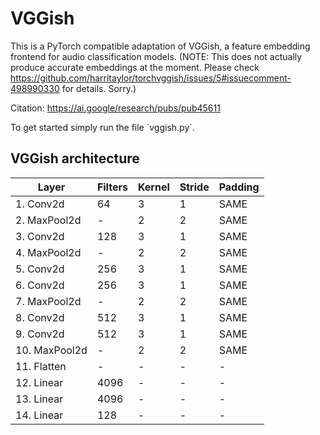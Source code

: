 * VGGish
This is a PyTorch compatible adaptation of VGGish, a feature embedding frontend for audio classification models.
(NOTE: This does not actually produce accurate embeddings at the moment. Please check https://github.com/harritaylor/torchvggish/issues/5#issuecomment-498990330 for details. Sorry.)

Citation: https://ai.google/research/pubs/pub45611

To get started simply run the file `vggish.py`.

** VGGish architecture
|---------------|---------|--------|--------|---------|
| Layer         | Filters | Kernel | Stride | Padding |
|---------------|---------|--------|--------|---------|
| 1. Conv2d     | 64      | 3      | 1      | SAME    |
| 2. MaxPool2d  | -       | 2      | 2      | SAME    |
| 3. Conv2d     | 128     | 3      | 1      | SAME    |
| 4. MaxPool2d  | -       | 2      | 2      | SAME    |
| 5. Conv2d     | 256     | 3      | 1      | SAME    |
| 6. Conv2d     | 256     | 3      | 1      | SAME    |
| 7. MaxPool2d  | -       | 2      | 2      | SAME    |
| 8. Conv2d     | 512     | 3      | 1      | SAME    |
| 9. Conv2d     | 512     | 3      | 1      | SAME    |
| 10. MaxPool2d | -       | 2      | 2      | SAME    |
| 11. Flatten   | -       | -      | -      | -       |
| 12. Linear    | 4096    | -      | -      | -       |
| 13. Linear    | 4096    | -      | -      | -       |
| 14. Linear    | 128     | -      | -      | -       |
|---------------|---------|--------|--------|---------|

